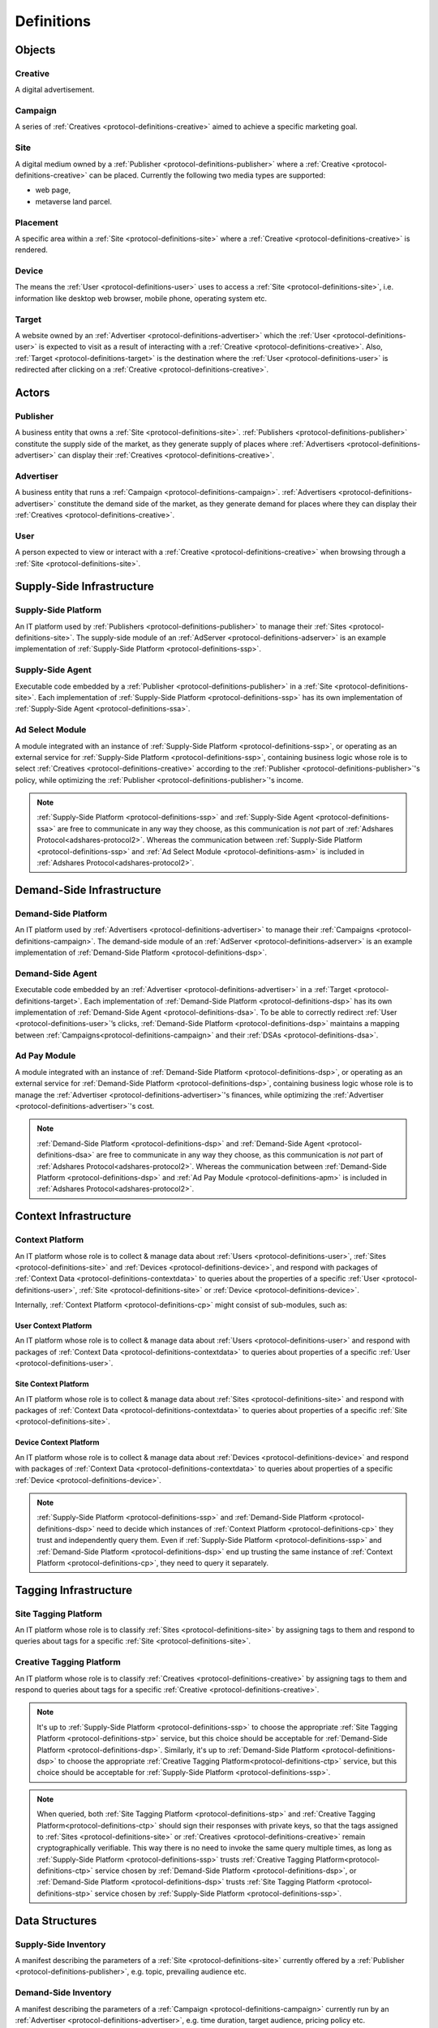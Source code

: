 .. _protocol-definitions:

Definitions
===========

.. _protocol-definitions-objects:

Objects
-------

.. _protocol-definitions-creative:

Creative
^^^^^^^^
A digital advertisement.

.. _protocol-definitions-campaign:

Campaign
^^^^^^^^
A series of :ref:`Creatives <protocol-definitions-creative>` aimed to achieve a specific marketing goal.

.. _protocol-definitions-site:

Site
^^^^
A digital medium owned by a :ref:`Publisher <protocol-definitions-publisher>` where a :ref:`Creative <protocol-definitions-creative>` can be placed. 
Currently the following two media types are supported:

* web page,
* metaverse land parcel.

.. _protocol-definitions-placement:

Placement
^^^^^^^^^
A specific area within a :ref:`Site <protocol-definitions-site>` where a :ref:`Creative <protocol-definitions-creative>` is rendered.

.. _protocol-definitions-device:

Device
^^^^^^
The means the :ref:`User <protocol-definitions-user>` uses to access a :ref:`Site <protocol-definitions-site>`, i.e. information like desktop web browser, mobile phone, operating system etc.

.. _protocol-definitions-target:

Target
^^^^^^
A website owned by an :ref:`Advertiser <protocol-definitions-advertiser>` which the :ref:`User <protocol-definitions-user>` is expected to visit 
as a result of interacting with a :ref:`Creative <protocol-definitions-creative>`. Also, :ref:`Target <protocol-definitions-target>` is the destination where 
the :ref:`User <protocol-definitions-user>` is redirected after clicking on a :ref:`Creative <protocol-definitions-creative>`.


.. _protocol-definitions-actors:

Actors
------

.. _protocol-definitions-publisher:

Publisher
^^^^^^^^^

A business entity that owns a :ref:`Site <protocol-definitions-site>`. :ref:`Publishers <protocol-definitions-publisher>` constitute the supply side of the market, 
as they generate supply of places where :ref:`Advertisers <protocol-definitions-advertiser>` can display their :ref:`Creatives <protocol-definitions-creative>`.

.. _protocol-definitions-advertiser:

Advertiser
^^^^^^^^^^

A business entity that runs a :ref:`Campaign <protocol-definitions-campaign>`. :ref:`Advertisers <protocol-definitions-advertiser>` constitute the demand side of the market, 
as they generate demand for places where they can display their :ref:`Creatives <protocol-definitions-creative>`.

.. _protocol-definitions-user:

User
^^^^

A person expected to view or interact with a :ref:`Creative <protocol-definitions-creative>` when browsing through a :ref:`Site <protocol-definitions-site>`.

.. _protocol-definitions-ssi:

Supply-Side Infrastructure
--------------------------

.. _protocol-definitions-ssp:

Supply-Side Platform
^^^^^^^^^^^^^^^^^^^^
An IT platform used by :ref:`Publishers <protocol-definitions-publisher>` to manage their :ref:`Sites <protocol-definitions-site>`. 
The supply-side module of an :ref:`AdServer <protocol-definitions-adserver>` is an example implementation of :ref:`Supply-Side Platform <protocol-definitions-ssp>`.

.. _protocol-definitions-ssa:

Supply-Side Agent
^^^^^^^^^^^^^^^^^
Executable code embedded by a :ref:`Publisher <protocol-definitions-publisher>` in a :ref:`Site <protocol-definitions-site>`. 
Each implementation of :ref:`Supply-Side Platform <protocol-definitions-ssp>` has its own implementation of :ref:`Supply-Side Agent <protocol-definitions-ssa>`.

.. _protocol-definitions-asm:

Ad Select Module
^^^^^^^^^^^^^^^^
A module integrated with an instance of :ref:`Supply-Side Platform <protocol-definitions-ssp>`, or operating as an external service for :ref:`Supply-Side Platform <protocol-definitions-ssp>`, 
containing business logic whose role is to select :ref:`Creatives <protocol-definitions-creative>` according to the :ref:`Publisher <protocol-definitions-publisher>`'s policy, while optimizing the :ref:`Publisher <protocol-definitions-publisher>`'s income.

.. note::
    :ref:`Supply-Side Platform <protocol-definitions-ssp>` and :ref:`Supply-Side Agent <protocol-definitions-ssa>` are free to communicate in any way they choose, 
    as this communication is *not* part of :ref:`Adshares Protocol<adshares-protocol2>`. 
    Whereas the communication between :ref:`Supply-Side Platform <protocol-definitions-ssp>` and :ref:`Ad Select Module <protocol-definitions-asm>` is included in :ref:`Adshares Protocol<adshares-protocol2>`.


.. _protocol-definitions-dsi:

Demand-Side Infrastructure
--------------------------

.. _protocol-definitions-dsp:

Demand-Side Platform
^^^^^^^^^^^^^^^^^^^^
An IT platform used by :ref:`Advertisers <protocol-definitions-advertiser>` to manage their :ref:`Campaigns <protocol-definitions-campaign>`. 
The demand-side module of an :ref:`AdServer <protocol-definitions-adserver>` is an example implementation of :ref:`Demand-Side Platform <protocol-definitions-dsp>`.

.. _protocol-definitions-dsa:

Demand-Side Agent
^^^^^^^^^^^^^^^^^
Executable code embedded by an :ref:`Advertiser <protocol-definitions-advertiser>` in a :ref:`Target <protocol-definitions-target>`. 
Each implementation of :ref:`Demand-Side Platform <protocol-definitions-dsp>` has its own implementation of :ref:`Demand-Side Agent <protocol-definitions-dsa>`. 
To be able to correctly redirect :ref:`User <protocol-definitions-user>`’s clicks, :ref:`Demand-Side Platform <protocol-definitions-dsp>` maintains a mapping 
between :ref:`Campaigns<protocol-definitions-campaign>` and their :ref:`DSAs <protocol-definitions-dsa>`.

.. _protocol-definitions-apm:

Ad Pay Module
^^^^^^^^^^^^^
A module integrated with an instance of :ref:`Demand-Side Platform <protocol-definitions-dsp>`, or operating as an external service for :ref:`Demand-Side Platform <protocol-definitions-dsp>`, 
containing business logic whose role is to manage the :ref:`Advertiser <protocol-definitions-advertiser>`'s finances, while optimizing the :ref:`Advertiser <protocol-definitions-advertiser>`'s cost.

.. note::
    :ref:`Demand-Side Platform <protocol-definitions-dsp>` and :ref:`Demand-Side Agent <protocol-definitions-dsa>` are free to communicate in any way they choose, 
    as this communication is *not* part of :ref:`Adshares Protocol<adshares-protocol2>`. Whereas the communication 
    between :ref:`Demand-Side Platform <protocol-definitions-dsp>` and :ref:`Ad Pay Module <protocol-definitions-apm>` is included in :ref:`Adshares Protocol<adshares-protocol2>`.


.. _protocol-definitions-contextinfrastructure:

Context Infrastructure
----------------------

.. _protocol-definitions-cp:

Context Platform
^^^^^^^^^^^^^^^^
An IT platform whose role is to collect & manage data about :ref:`Users <protocol-definitions-user>`, :ref:`Sites <protocol-definitions-site>` 
and :ref:`Devices <protocol-definitions-device>`, and respond with packages of :ref:`Context Data <protocol-definitions-contextdata>` to queries about the properties of 
a specific :ref:`User <protocol-definitions-user>`, :ref:`Site <protocol-definitions-site>` or :ref:`Device <protocol-definitions-device>`.

Internally, :ref:`Context Platform <protocol-definitions-cp>` might consist of sub-modules, such as:

.. _protocol-definitions-ucp:

User Context Platform
"""""""""""""""""""""
An IT platform whose role is to collect & manage data about :ref:`Users <protocol-definitions-user>` 
and respond with packages of :ref:`Context Data <protocol-definitions-contextdata>` to queries about properties of a specific :ref:`User <protocol-definitions-user>`.

.. _protocol-definitions-scp:

Site Context Platform
"""""""""""""""""""""
An IT platform whose role is to collect & manage data about :ref:`Sites <protocol-definitions-site>` 
and respond with packages of :ref:`Context Data <protocol-definitions-contextdata>` to queries about properties of a specific :ref:`Site <protocol-definitions-site>`.

.. _protocol-definitions-dcp:

Device Context Platform
"""""""""""""""""""""""
An IT platform whose role is to collect & manage data about :ref:`Devices <protocol-definitions-device>` 
and respond with packages of :ref:`Context Data <protocol-definitions-contextdata>` to queries about properties of a specific :ref:`Device <protocol-definitions-device>`.

.. note::
    :ref:`Supply-Side Platform <protocol-definitions-ssp>` and :ref:`Demand-Side Platform <protocol-definitions-dsp>` need to decide 
    which instances of :ref:`Context Platform <protocol-definitions-cp>` they trust and independently query them. 
    Even if :ref:`Supply-Side Platform <protocol-definitions-ssp>` and :ref:`Demand-Side Platform <protocol-definitions-dsp>` end up trusting 
    the same instance of :ref:`Context Platform <protocol-definitions-cp>`, they need to query it separately.


.. _protocol-definitions-tagginginfrastructure:

Tagging Infrastructure
----------------------

.. _protocol-definitions-stp:

Site Tagging Platform
^^^^^^^^^^^^^^^^^^^^^
An IT platform whose role is to classify :ref:`Sites <protocol-definitions-site>` 
by assigning tags to them and respond to queries about tags for a specific :ref:`Site <protocol-definitions-site>`.

.. _protocol-definitions-ctp:

Creative Tagging Platform
^^^^^^^^^^^^^^^^^^^^^^^^^
An IT platform whose role is to classify :ref:`Creatives <protocol-definitions-creative>` 
by assigning tags to them and respond to queries about tags for a specific :ref:`Creative <protocol-definitions-creative>`.

.. note::
    It's up to :ref:`Supply-Side Platform <protocol-definitions-ssp>` to choose the appropriate :ref:`Site Tagging Platform <protocol-definitions-stp>` service, 
    but this choice should be acceptable for :ref:`Demand-Side Platform <protocol-definitions-dsp>`. 
    Similarly, it's up to :ref:`Demand-Side Platform <protocol-definitions-dsp>` to choose the appropriate :ref:`Creative Tagging Platform<protocol-definitions-ctp>` service, 
    but this choice should be acceptable for :ref:`Supply-Side Platform <protocol-definitions-ssp>`.

.. note::
    When queried, both :ref:`Site Tagging Platform <protocol-definitions-stp>` and :ref:`Creative Tagging Platform<protocol-definitions-ctp>` should sign their responses with private keys, 
    so that the tags assigned to :ref:`Sites <protocol-definitions-site>` or :ref:`Creatives <protocol-definitions-creative>` remain cryptographically verifiable. 
    This way there is no need to invoke the same query multiple times, as long as :ref:`Supply-Side Platform <protocol-definitions-ssp>` trusts :ref:`Creative Tagging Platform<protocol-definitions-ctp>` service 
    chosen by :ref:`Demand-Side Platform <protocol-definitions-dsp>`, or :ref:`Demand-Side Platform <protocol-definitions-dsp>` trusts :ref:`Site Tagging Platform <protocol-definitions-stp>` service chosen by :ref:`Supply-Side Platform <protocol-definitions-ssp>`.


.. _protocol-definitions-datastructures:

Data Structures
---------------

.. _protocol-definitions-supplyinventory:

Supply-Side Inventory
^^^^^^^^^^^^^^^^^^^^^
A manifest describing the parameters of a :ref:`Site <protocol-definitions-site>` currently offered by a :ref:`Publisher <protocol-definitions-publisher>`, e.g. topic, prevailing audience etc.

.. _protocol-definitions-demandinventory:

Demand-Side Inventory
^^^^^^^^^^^^^^^^^^^^^
A manifest describing the parameters of a :ref:`Campaign <protocol-definitions-campaign>` currently run 
by an :ref:`Advertiser <protocol-definitions-advertiser>`, e.g. time duration, target audience, pricing policy etc.

.. _protocol-definitions-creativecontent:

Creative Content
^^^^^^^^^^^^^^^^
Digital assets (e.g. images, videos etc) needed to render a :ref:`Creative <protocol-definitions-creative>` 
inside its designated :ref:`Placement <protocol-definitions-placement>`.

.. _protocol-definitions-contextdata:

Context Data
^^^^^^^^^^^^
A package of data describing a :ref:`User <protocol-definitions-user>`, a :ref:`Site <protocol-definitions-site>` or a :ref:`Device <protocol-definitions-device>`.

.. _protocol-definitions-contextscript:

Context Script
^^^^^^^^^^^^^^
Executable code generated by :ref:`Context Infrastructure <protocol-definitions-contextinfrastructure>`, 
and executed inside a sandbox created by :ref:`Supply-Side Agent <protocol-definitions-ssa>` within the context of a :ref:`Site <protocol-definitions-site>`.

.. _protocol-definitions-paymentreport:

Payment Report
^^^^^^^^^^^^^^
A standardized report generated by :ref:`Demand-Side Platform <protocol-definitions-dsp>` that presents the business context for the payments sent (within a given time interval) 
from :ref:`Demand-Side Platform <protocol-definitions-dsp>` to :ref:`Supply-Side Platform <protocol-definitions-ssp>`.

.. note::
    In most ecosystems the term *inventory* refers only to the supply side of the market, i.e. what :ref:`Publishers<protocol-definitions-publisher>` 
    offer for sale and the minimum price they are willing to accept from :ref:`Advertisers <protocol-definitions-advertiser>`. 
    However, in :ref:`Adshares Protocol <adshares-protocol2>` this term has a more generic meaning, as it refers to assets that belong to either side of the market, 
    i.e. :ref:`Publishers<protocol-definitions-publisher>` or :ref:`Advertisers <protocol-definitions-advertiser>`.


.. _protocol-definitions-events:

Events
------

.. _protocol-definitions-impression:

Impression Event
^^^^^^^^^^^^^^^^
An event emitted by :ref:`Supply-Side Agent <protocol-definitions-ssa>` when a :ref:`User <protocol-definitions-user>` interacts with a :ref:`Site <protocol-definitions-site>`. 
There are three types of :ref:`Impression Events <protocol-definitions-impression>`:

.. _protocol-definitions-registerevent:

Register Event
""""""""""""""
Emitted when a :ref:`User <protocol-definitions-user>` navigates to a :ref:`Site <protocol-definitions-site>`.

.. _protocol-definitions-viewevent:

View Event
""""""""""
Emitted when a :ref:`Creative <protocol-definitions-creative>` is rendered on a :ref:`User <protocol-definitions-user>`'s screen.

.. _protocol-definitions-clickevent:

Click Event
"""""""""""
Emitted when a :ref:`User <protocol-definitions-user>` interacts with a :ref:`Creative <protocol-definitions-creative>` by clicking on it.

.. _protocol-definitions-conversion:

Conversion Event
^^^^^^^^^^^^^^^^
An event emitted by :ref:`Demand-Side Agent <protocol-definitions-dsa>` when a :ref:`User <protocol-definitions-user>` performs an action while browsing a :ref:`Target <protocol-definitions-target>`.


.. _protocol-definitions-ecosystem:

Adshares Ecosystem
------------------

.. _protocol-definitions-adserver:

AdServer
^^^^^^^^
A publicly accessible server combining the following functionality:

* :ref:`Supply-Side Platform <protocol-definitions-ssp>`, including :ref:`Ad Select Module <protocol-definitions-asm>`
* :ref:`Demand-Side Platform <protocol-definitions-dsp>`, including :ref:`Ad Pay Module <protocol-definitions-apm>`

.. _protocol-definitions-blockchain:

Adshares Blockchain
^^^^^^^^^^^^^^^^^^^
The underlying blockchain of :ref:`Adshares Protocol <adshares-protocol2>`.

.. _protocol-definitions-ads:

ADS
^^^
The native currency of :ref:`Adshares Blockchain <protocol-definitions-blockchain>`.

.. _protocol-definitions-wallet:

ADS Wallet
^^^^^^^^^^
A browser plugin acting as a cryptocurrency wallet integrated with :ref:`Adshares Blockchain <protocol-definitions-blockchain>`.

.. _protocol-definitions-account:

ADS Account
^^^^^^^^^^^
An account created on the :ref:`Adshares Blockchain <protocol-definitions-blockchain>`.
